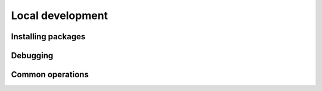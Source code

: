 Local development
============================================================

Installing packages
-------------------

Debugging
----------------------------------------

Common operations
-------------------
